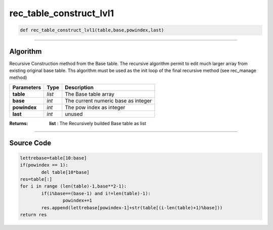 rec_table_construct_lvl1
========================

.. code-block:: python	

	def rec_table_construct_lvl1(table,base,powindex,last)

_________________________________________________________________

**Algorithm**
-------------

Recursive Construction method from the Base table.
The recursive algorithm permit to edit much larger array from existing original base table.
Ths algorithm must be used as the init loop of the final recursive method (see rec_manage method)

=============== ============ ======================================
**Parameters**     **Type**   **Description**
**table**           *list*     The Base table array
**base**            *int*      The current numeric base as integer
**powindex**        *int*      The pow index as integer
**last**            *int*      unused
=============== ============ ======================================

:Returns: **list** : The Recursively builded Base table as list

_________________________________________________________________

**Source Code**
---------------

.. code-block:: python

	lettrebase=table[10:base]
	if(powindex == 1):
		del table[10*base]
	res=table[:]
	for i in range (len(table)-1,base**2-1):
		if(i%base==(base-1) and i!=len(table)-1):
			powindex+=1
		res.append(lettrebase[powindex-1]+str(table[(i-len(table)+1)%base]))
	return res
